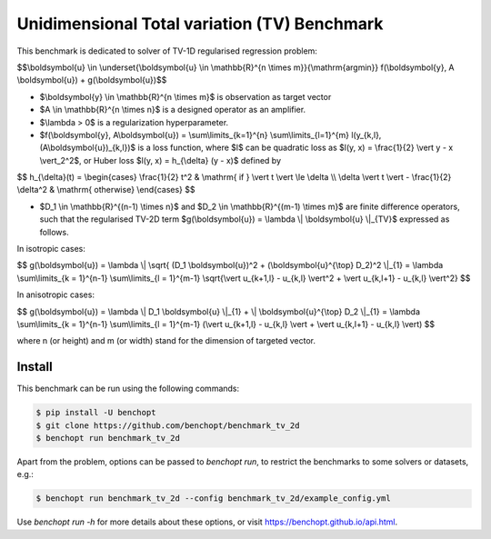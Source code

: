 Unidimensional Total variation (TV) Benchmark
=============================================
|Build Status| |Python 3.6+|

This benchmark is dedicated to solver of TV-1D regularised regression problem:

$$\\boldsymbol{u} \\in \\underset{\\boldsymbol{u} \\in \\mathbb{R}^{n \\times m}}{\\mathrm{argmin}} f(\\boldsymbol{y}, A \\boldsymbol{u}) + g(\\boldsymbol{u})$$


- $\\boldsymbol{y} \\in \\mathbb{R}^{n \\times m}$ is observation as target vector
- $A \\in \\mathbb{R}^{n \\times n}$ is a designed operator as an amplifier.
- $\\lambda > 0$ is a regularization hyperparameter.
- $f(\\boldsymbol{y}, A\\boldsymbol{u}) = \\sum\\limits_{k=1}^{n} \\sum\\limits_{l=1}^{m} l(y_{k,l}, (A\\boldsymbol{u})_{k,l})$ is a loss function, where $l$ can be quadratic loss as $l(y, x) = \\frac{1}{2} \\vert y - x \\vert_2^2$, or Huber loss $l(y, x) = h_{\\delta} (y - x)$ defined by


$$   
h_{\\delta}(t) = \\begin{cases} \\frac{1}{2} t^2 & \\mathrm{ if } \\vert t \\vert \\le \\delta \\\\ \\delta \\vert t \\vert - \\frac{1}{2} \\delta^2 & \\mathrm{ otherwise} \\end{cases}
$$


- $D_1 \\in \\mathbb{R}^{(n-1) \\times n}$ and $D_2 \\in \\mathbb{R}^{(m-1) \\times m}$ are finite difference operators, such that the regularised TV-2D term $g(\\boldsymbol{u}) = \\lambda \\| \\boldsymbol{u} \\|_{TV}$ expressed as follows.


In isotropic cases:


$$
g(\\boldsymbol{u}) = \\lambda \\| \\sqrt{ (D_1 \\boldsymbol{u})^2 + (\\boldsymbol{u}^{\\top} D_2)^2 \\|_{1} = \\lambda \\sum\\limits_{k = 1}^{n-1} \\sum\\limits_{l = 1}^{m-1} \\sqrt{\\vert u_{k+1,l} - u_{k,l} \\vert^2 + \\vert u_{k,l+1} - u_{k,l} \\vert^2}
$$


In anisotropic cases:


$$
g(\\boldsymbol{u}) = \\lambda \\| D_1 \\boldsymbol{u} \\|_{1} + \\| \\boldsymbol{u}^{\\top} D_2 \\|_{1} = \\lambda \\sum\\limits_{k = 1}^{n-1} \\sum\\limits_{l = 1}^{m-1} (\\vert u_{k+1,l} - u_{k,l} \\vert + \\vert u_{k,l+1} - u_{k,l} \\vert)
$$


where n (or height) and m (or width) stand for the dimension of targeted vector.


Install
--------

This benchmark can be run using the following commands:

.. code-block::

   $ pip install -U benchopt
   $ git clone https://github.com/benchopt/benchmark_tv_2d
   $ benchopt run benchmark_tv_2d

Apart from the problem, options can be passed to `benchopt run`, to restrict the benchmarks to some solvers or datasets, e.g.:

.. code-block::

	$ benchopt run benchmark_tv_2d --config benchmark_tv_2d/example_config.yml


Use `benchopt run -h` for more details about these options, or visit https://benchopt.github.io/api.html.

.. |Build Status| image:: https://github.com/benchopt/benchmark_tv_2d/workflows/Tests/badge.svg
   :target: https://github.com/benchopt/benchmark_tv_2d/actions
.. |Python 3.6+| image:: https://img.shields.io/badge/python-3.6%2B-blue
   :target: https://www.python.org/downloads/release/python-360/
